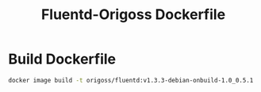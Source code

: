 #+TITLE: Fluentd-Origoss Dockerfile

* Build Dockerfile

   #+begin_src bash :results verbatim
     docker image build -t origoss/fluentd:v1.3.3-debian-onbuild-1.0_0.5.1 .
   #+end_src

   #+RESULTS:
  
